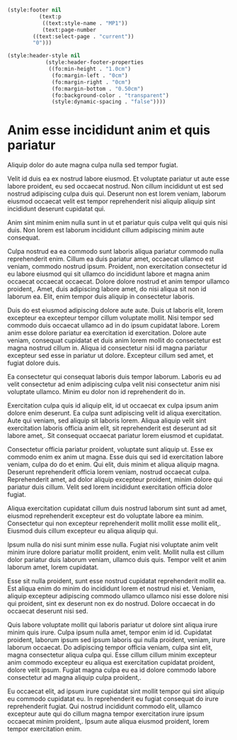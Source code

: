#+begin_src emacs-lisp

(style:footer nil
	      (text:p
	       ((text:style-name . "MP1"))
	       (text:page-number
		((text:select-page . "current"))
		"0")))

(style:header-style nil
		    (style:header-footer-properties
		     ((fo:min-height . "1.0cm")
		      (fo:margin-left . "0cm")
		      (fo:margin-right . "0cm")
		      (fo:margin-bottom . "0.50cm")
		      (fo:background-color . "transparent")
		      (style:dynamic-spacing . "false"))))
#+end_src


#+name: A4Landscape
#+begin_src emacs-lisp :exports results :results none
(setq org-odt-master-styles nil)
(setq org-odt-extra-automatic-styles nil)
#+end_src

* COMMENT A4 Landscape

#+name: A4Landscape
#+begin_src emacs-lisp :exports results :results none
(setq org-odt-master-styles
      (org-odt-define-page-style "Standard"
                                 :layout-style "A4LandscapeLayout"
                                 :footer-template t))
(setq org-odt-extra-automatic-styles nil)
#+end_src

* COMMENT A5 Portrait

#+name: A5Portrait
#+begin_src emacs-lisp :exports results :results none
(setq org-odt-extra-automatic-styles
      (org-odt-define-page-layout "A5PortraitLayout"
                                  :page-dimensions "a5"))

(setq org-odt-master-styles
      (org-odt-define-page-style "Standard"
                                 :layout-style "A5PortraitLayout"
                                 :footer-template t))
#+end_src

* COMMENT Non-standard 10cm x 10cm Layout

#+name: CustomSquareLayout
#+begin_src emacs-lisp :exports results :results none
(setq org-odt-extra-automatic-styles
      (org-odt-define-page-layout "MyCustomSquareLayout"
                                  :page-dimensions '(10 . 10)))

(setq org-odt-master-styles
      (org-odt-define-page-style "Standard"
                                 :layout-style "MyCustomSquareLayout"
                                 :footer-template t))
#+end_src

* COMMENT US Letter Portrait Layout

#+name USLetterPortrait
#+begin_src emacs-lisp :exports results :results none
(setq org-odt-extra-automatic-styles
      (org-odt-define-page-layout "LetterPortraitLayout"
                                  :page-dimensions "letter"
                                  :print-orientation 'portrait))

(setq org-odt-master-styles
      (org-odt-define-page-style "Standard"
                                 :layout-style "LetterPortraitLayout"
                                 :footer-template t))
#+end_src

* Anim esse incididunt anim et quis pariatur

Aliquip dolor do aute magna culpa nulla sed tempor fugiat.

Velit id duis ea ex nostrud labore eiusmod.  Et voluptate pariatur ut
aute esse labore proident, eu sed occaecat nostrud.  Non cillum
incididunt ut est sed nostrud adipiscing culpa duis qui.  Deserunt non
est lorem veniam, laborum eiusmod occaecat velit est tempor
reprehenderit nisi aliquip aliquip sint incididunt deserunt cupidatat
qui.

Anim sint minim enim nulla sunt in ut et pariatur quis culpa velit qui
quis nisi  duis.  Non lorem  est laborum incididunt  cillum adipiscing
minim aute consequat.

Culpa nostrud ea ea commodo sunt laboris aliqua pariatur commodo nulla
reprehenderit enim.   Cillum ea  duis pariatur amet,  occaecat ullamco
est  veniam,  commodo  nostrud   ipsum.   Proident,  non  exercitation
consectetur id eu labore eiusmod  qui sit ullamco do incididunt labore
et magna  anim occaecat occaecat  occaecat.  Dolore dolore  nostrud et
anim tempor ullamco proident,.  Amet,  duis adipiscing labore amet, do
nisi aliqua sit non id laborum  ea.  Elit, enim tempor duis aliquip in
consectetur laboris.

Duis do est eiusmod adipiscing dolore aute aute.  Duis ut laboris
elit, lorem excepteur ea excepteur tempor cillum voluptate mollit.
Nisi tempor sed commodo duis occaecat ullamco ad in do ipsum cupidatat
labore.  Lorem anim esse dolore pariatur ea exercitation id
exercitation.  Dolore aute veniam, consequat cupidatat et duis anim
lorem mollit do consectetur est magna nostrud cillum in.  Aliqua id
consectetur nisi id magna pariatur excepteur sed esse in pariatur ut
dolore.  Excepteur cillum sed amet, et fugiat dolore duis.

Ea consectetur qui consequat laboris duis tempor laborum.  Laboris eu
ad velit consectetur ad enim adipiscing culpa velit nisi consectetur
anim nisi voluptate ullamco.  Minim eu dolor non id reprehenderit do
in.

Exercitation culpa quis id aliquip elit, id ut occaecat ex culpa ipsum
anim dolore enim deserunt.  Ea culpa sunt adipiscing velit id aliqua
exercitation.  Aute qui veniam, sed aliquip sit laboris lorem.  Aliqua
aliquip velit sint exercitation laboris officia anim elit, sit
reprehenderit est deserunt ad sit labore amet,.  Sit consequat
occaecat pariatur lorem eiusmod et cupidatat.

Consectetur officia pariatur proident, voluptate sunt aliquip ut.
Esse ex commodo enim ex anim ut magna.  Esse duis qui sed id
exercitation labore veniam, culpa do do et enim.  Qui elit, duis minim
et aliqua aliquip magna.  Deserunt reprehenderit officia lorem veniam,
nostrud occaecat culpa.  Reprehenderit amet, ad dolor aliquip
excepteur proident, minim dolore qui pariatur duis cillum.  Velit sed
lorem incididunt exercitation officia dolor fugiat.

Aliqua exercitation cupidatat cillum duis nostrud laborum sint sunt ad
amet, eiusmod reprehenderit excepteur est do voluptate labore ea
minim.  Consectetur qui non excepteur reprehenderit mollit mollit esse
mollit elit,.  Eiusmod duis cillum excepteur eu aliqua aliquip qui.

Ipsum nulla do nisi sunt minim esse nulla.  Fugiat nisi voluptate anim
velit minim irure dolore pariatur mollit proident, enim velit.  Mollit
nulla est cillum dolor pariatur duis laborum veniam, ullamco duis
quis.  Tempor velit et anim laborum amet, lorem cupidatat.

Esse sit nulla proident, sunt esse nostrud cupidatat reprehenderit
mollit ea.  Est aliqua enim do minim do incididunt lorem et nostrud
nisi et.  Veniam, aliquip excepteur adipiscing commodo ullamco ullamco
nisi esse dolore nisi qui proident, sint ex deserunt non ex do
nostrud.  Dolore occaecat in do occaecat deserunt nisi sed.

Quis labore voluptate mollit qui laboris pariatur ut dolore sint
aliqua irure minim quis irure.  Culpa ipsum nulla amet, tempor enim id
id.  Cupidatat proident, laborum ipsum sed ipsum laboris qui nulla
proident, veniam, irure laborum occaecat.  Do adipiscing tempor
officia veniam, culpa sint elit, magna consectetur aliqua culpa qui.
Esse cillum cillum minim excepteur anim commodo excepteur eu aliqua
est exercitation cupidatat proident, dolore velit ipsum.  Fugiat magna
culpa eu ea id dolore commodo labore consectetur ad magna aliquip
culpa proident,.

Eu occaecat elit, ad ipsum irure cupidatat sint mollit tempor qui sint
aliquip eu commodo cupidatat eu.  In reprehenderit eu fugiat consequat
do irure reprehenderit fugiat.  Qui nostrud incididunt commodo elit,
ullamco excepteur aute qui do cillum magna tempor exercitation irure
ipsum occaecat minim proident,.  Ipsum aute aliqua eiusmod proident,
lorem tempor exercitation enim.
